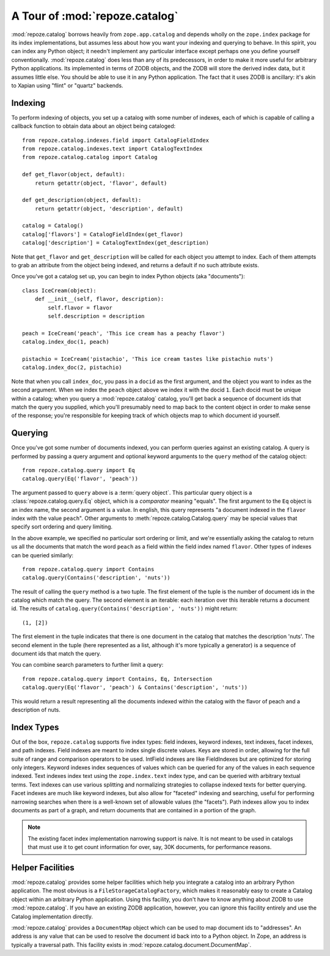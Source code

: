 A Tour of :mod:`repoze.catalog`
===============================

:mod:`repoze.catalog` borrows heavily from ``zope.app.catalog`` and
depends wholly on the ``zope.index`` package for its index
implementations, but assumes less about how you want your indexing and
querying to behave.  In this spirit, you can index any Python object;
it needn't implement any particular interface except perhaps one you
define yourself conventionally.  :mod:`repoze.catalog` does less than
any of its predecessors, in order to make it more useful for arbitrary
Python applications.  Its implemented in terms of ZODB objects, and
the ZODB will store the derived index data, but it assumes little
else.  You should be able to use it in any Python application.  The
fact that it uses ZODB is ancillary: it's akin to Xapian using "flint"
or "quartz" backends.

Indexing
--------

To perform indexing of objects, you set up a catalog with some number
of indexes, each of which is capable of calling a callback function to
obtain data about an object being cataloged::

  from repoze.catalog.indexes.field import CatalogFieldIndex
  from repoze.catalog.indexes.text import CatalogTextIndex
  from repoze.catalog.catalog import Catalog

  def get_flavor(object, default):
      return getattr(object, 'flavor', default)

  def get_description(object, default):
      return getattr(object, 'description', default)

  catalog = Catalog()
  catalog['flavors'] = CatalogFieldIndex(get_flavor)
  catalog['description'] = CatalogTextIndex(get_description)

Note that ``get_flavor`` and ``get_description`` will be called for each
object you attempt to index.  Each of them attempts to grab an
attribute from the object being indexed, and returns a default if no
such attribute exists.

Once you've got a catalog set up, you can begin to index Python
objects (aka "documents")::

  class IceCream(object):
      def __init__(self, flavor, description):
          self.flavor = flavor
          self.description = description

  peach = IceCream('peach', 'This ice cream has a peachy flavor')
  catalog.index_doc(1, peach)

  pistachio = IceCream('pistachio', 'This ice cream tastes like pistachio nuts')
  catalog.index_doc(2, pistachio)

Note that when you call ``index_doc``, you pass in a ``docid`` as the
first argument, and the object you want to index as the second
argument.  When we index the ``peach`` object above we index it with
the docid ``1``.  Each docid must be unique within a catalog; when you
query a :mod:`repoze.catalog` catalog, you'll get back a sequence of
document ids that match the query you supplied, which you'll
presumably need to map back to the content object in order to make
sense of the response; you're responsible for keeping track of which
objects map to which document id yourself.

Querying
--------

Once you've got some number of documents indexed, you can perform queries
against an existing catalog. A query is performed by passing a query argument
and optional keyword arguments to the ``query`` method of the catalog object::

   from repoze.catalog.query import Eq
   catalog.query(Eq('flavor', 'peach'))

The argument passed to ``query`` above is a :term:`query object`.
This particular query object is a :class:`repoze.catalog.query.Eq`
object, which is a *comparator* meaning "equals".  The first argument
to the ``Eq`` object is an index name, the second argument is a value.
In english, this query represents "a document indexed in the
``flavor`` index with the value ``peach``".  Other arguments to
:meth:`repoze.catalog.Catalog.query` may be special values that
specify sort ordering and query limiting.

In the above example, we specified no particular sort ordering or
limit, and we're essentially asking the catalog to return us all the
documents that match the word ``peach`` as a field within the field
index named ``flavor``.  Other types of indexes can be queried
similarly::

   from repoze.catalog.query import Contains
   catalog.query(Contains('description', 'nuts'))

The result of calling the ``query`` method is a two tuple.  The first
element of the tuple is the number of document ids in the catalog
which match the query.  The second element is an iterable: each
iteration over this iterable returns a document id.  The results of
``catalog.query(Contains('description', 'nuts'))`` might return::

  (1, [2])

The first element in the tuple indicates that there is one document in
the catalog that matches the description 'nuts'.  The second element
in the tuple (here represented as a list, although it's more typically
a generator) is a sequence of document ids that match the query.

You can combine search parameters to further limit a query::

   from repoze.catalog.query import Contains, Eq, Intersection
   catalog.query(Eq('flavor', 'peach') & Contains('description', 'nuts'))

This would return a result representing all the documents indexed
within the catalog with the flavor of peach and a description of nuts.

Index Types
-----------

Out of the box, ``repoze.catalog`` supports five index types: field indexes,
keyword indexes, text indexes, facet indexes, and path indexes. Field indexes
are meant to index single discrete values. Keys are stored in order, allowing
for the full suite of range and comparison operators to be used. IntField
indexes are like FieldIndexes but are optimized for storing only integers.
Keyword indexes index sequences of values which can be queried for any of the
values in each sequence indexed. Text indexes index text using the
``zope.index.text`` index type, and can be queried with arbitrary textual
terms. Text indexes can use various splitting and normalizing strategies to
collapse indexed texts for better querying. Facet indexes are much like
keyword indexes, but also allow for "faceted" indexing and searching, useful
for performing narrowing searches when there is a well-known set of allowable
values (the "facets"). Path indexes allow you to index documents as part of a
graph, and return documents that are contained in a portion of the graph.

.. note:: The existing facet index implementation narrowing support is
   naive.  It is not meant to be used in catalogs that must use it to
   get count information for over, say, 30K documents, for performance
   reasons.

Helper Facilities
-----------------

:mod:`repoze.catalog` provides some helper facilities which help you
integrate a catalog into an arbitrary Python application.  The most
obvious is a ``FileStorageCatalogFactory``, which makes it reasonably
easy to create a Catalog object within an arbitrary Python
application.  Using this facility, you don't have to know anything
about ZODB to use :mod:`repoze.catalog`.  If you have an existing ZODB
application, however, you can ignore this facility entirely and use
the Catalog implementation directly.

:mod:`repoze.catalog` provides a ``DocumentMap`` object which can be
used to map document ids to "addresses".  An address is any value that
can be used to resolve the document id back into to a Python object.
In Zope, an address is typically a traversal path.  This facility
exists in :mod:`repoze.catalog.document.DocumentMap`.



